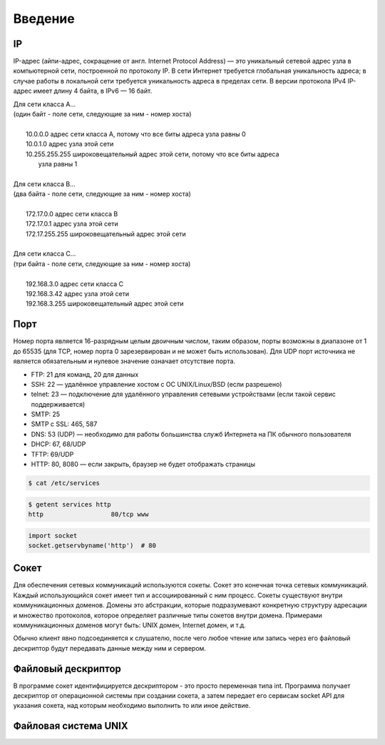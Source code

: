 Введение
========

IP
--

.. seealso::

    * `<https://ru.wikipedia.org/wiki/IP-адрес>`_

IP-адрес (айпи-адрес, сокращение от англ. Internet Protocol Address) — это уникальный сетевой адрес узла в компьютерной сети, построенной по протоколу IP. В сети Интернет требуется глобальная уникальность адреса; в случае работы в локальной сети требуется уникальность адреса в пределах сети. В версии протокола IPv4 IP-адрес имеет длину 4 байта, в IPv6 — 16 байт.

| Для сети класса A...
| (один байт - поле сети, следующие за ним - номер хоста)
|
|         10.0.0.0 адрес сети класса A, потому что все биты адреса узла равны 0
|         10.0.1.0 адрес узла этой сети
|         10.255.255.255 широковещательный адрес этой сети, потому что все биты адреса
|                        узла равны 1
|
| Для сети класса B...
| (два байта - поле сети, следующие за ним - номер хоста)
|
|         172.17.0.0 адрес сети класса B
|         172.17.0.1 адрес узла этой сети
|         172.17.255.255 широковещательный адрес этой сети
|
| Для сети класса C...
| (три байта - поле сети, следующие за ним - номер хоста)
|
|         192.168.3.0 адрес сети класса C
|         192.168.3.42 адрес узла этой сети
|         192.168.3.255 широковещательный адрес этой сети

Порт
----

.. seealso::

    * http://www.iana.org/assignments/service-names-port-numbers/service-names-port-numbers.xhtml
    * `Wiki Порт <https://ru.wikipedia.org/wiki/Порт_(компьютерные_сети)>`_


Номер порта является 16-разрядным целым двоичным числом, таким образом, порты возможны в диапазоне от 1 до 65535 (для TCP, номер порта 0 зарезервирован и не может быть использован). Для UDP порт источника не является обязательным и нулевое значение означает отсутствие порта.

* FTP: 21 для команд, 20 для данных
* SSH: 22 — удалённое управление хостом с ОС UNIX/Linux/BSD (если разрешено)
* telnet: 23 — подключение для удалённого управления сетевыми устройствами (если такой сервис поддерживается)
* SMTP: 25
* SMTP c SSL: 465, 587
* DNS: 53 (UDP) — необходимо для работы большинства служб Интернета на ПК обычного пользователя
* DHCP: 67, 68/UDP
* TFTP: 69/UDP
* HTTP: 80, 8080 — если закрыть, браузер не будет отображать страницы

.. code-block:: bash

    $ cat /etc/services

.. code-block:: bash

    $ getent services http
    http                  80/tcp www

.. code-block:: python

   import socket
   socket.getservbyname('http')  # 80

Сокет
-----

.. seealso::

    * http://citforum.ru/internet/articles/art_12.shtml
    * `<https://ru.wikipedia.org/wiki/Сокет_(программный_интерфейс)>`_
    * `<https://ru.wikipedia.org/wiki/Сокеты_Беркли>`_
    * `<https://ru.wikipedia.org/wiki/Сокет_домена_UNIX>`_


Для обеспечения сетевых коммуникаций используются сокеты. Сокет это конечная точка сетевых коммуникаций. Каждый использующийся сокет имеет тип и ассоциированный с ним процесс. Сокеты существуют внутри коммуникационных доменов. Домены это абстракции, которые подразумевают конкретную структуру адресации и множество протоколов, которое определяет различные типы сокетов внутри домена. Примерами коммуникационных доменов могут быть: UNIX домен, Internet домен, и т.д.

Обычно клиент явно подсоединяется к слушателю, после чего любое чтение или запись через его файловый дескриптор будут передавать данные между ним и сервером.

Файловый дескриптор
-------------------

.. seealso::

    * `<https://ru.wikipedia.org/wiki/Файловый_дескриптор>`_

В программе сокет идентифицируется дескриптором - это просто переменная типа int. Программа получает дескриптор от операционной системы при создании сокета, а затем передает его сервисам socket API для указания сокета, над которым необходимо выполнить то или иное действие.

Файловая система UNIX
---------------------
